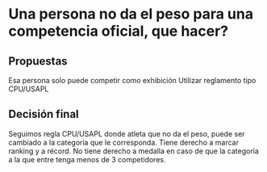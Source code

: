 * Una persona no da el peso para una competencia oficial, que hacer?
** Propuestas
 Esa persona solo puede competir como exhibición
 Utilizar reglamento tipo CPU/USAPL
** Decisión final
   Seguimos regla CPU/USAPL donde atleta que no da el peso, puede ser cambiado a la
   categoría que le corresponda. Tiene derecho a marcar ranking y a récord. No
   tiene derecho a medalla en caso de que la categoría a la que entre tenga menos
   de 3 competidores.

